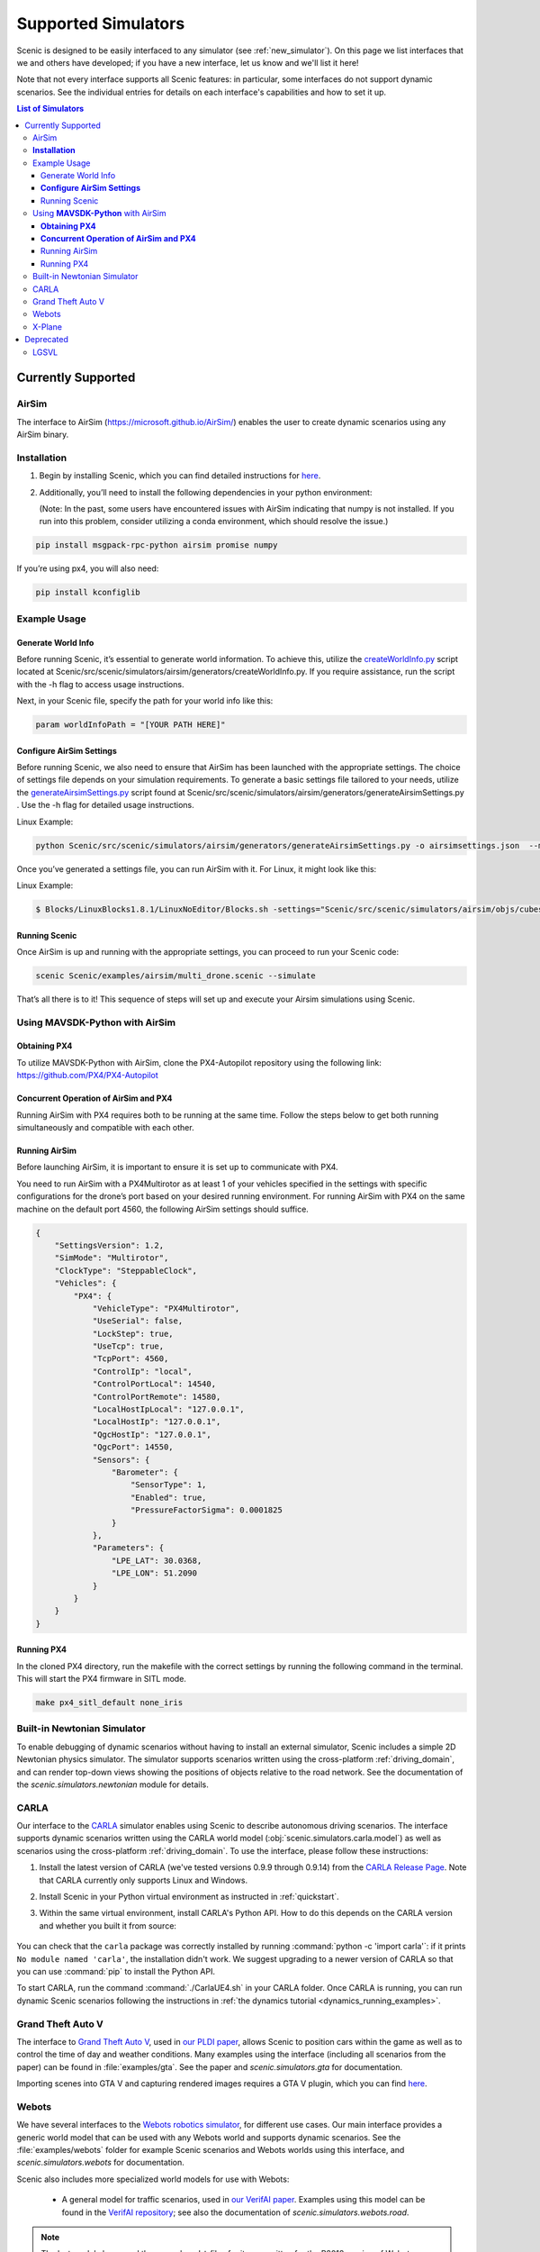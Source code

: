 ..  _simulators:

********************
Supported Simulators
********************

Scenic is designed to be easily interfaced to any simulator (see :ref:`new_simulator`).
On this page we list interfaces that we and others have developed; if you have a new interface, let us know and we'll list it here!

Note that not every interface supports all Scenic features: in particular, some interfaces do not support dynamic scenarios.
See the individual entries for details on each interface's capabilities and how to set it up.

.. contents:: List of Simulators
   :local:



Currently Supported
===================

AirSim
------

The interface to AirSim (https://microsoft.github.io/AirSim/) enables
the user to create dynamic scenarios using any AirSim binary.

**Installation**
----------------

1. Begin by installing Scenic, which you can find detailed instructions
   for
   `here <https://scenic-lang.readthedocs.io/en/latest/quickstart.html>`__.

2. Additionally, you’ll need to install the following dependencies in
   your python environment:

   (Note: In the past, some users have encountered issues with AirSim
   indicating that numpy is not installed. If you run into this problem,
   consider utilizing a conda environment, which should resolve the
   issue.)

.. code:: bash

   pip install msgpack-rpc-python airsim promise numpy

If you’re using px4, you will also need:

.. code:: jsx

   pip install kconfiglib

Example Usage
-------------

Generate World Info
~~~~~~~~~~~~~~~~~~~

Before running Scenic, it’s essential to generate world information. To
achieve this, utilize the
`createWorldInfo.py <http://createworldinfo.py/>`__ script located at
Scenic/src/scenic/simulators/airsim/generators/createWorldInfo.py. If
you require assistance, run the script with the -h flag to access usage
instructions.

Next, in your Scenic file, specify the path for your world info like
this:

.. code:: python

   param worldInfoPath = "[YOUR PATH HERE]"

**Configure AirSim Settings**
~~~~~~~~~~~~~~~~~~~~~~~~~~~~~

Before running Scenic, we also need to ensure that AirSim has been
launched with the appropriate settings. The choice of settings file
depends on your simulation requirements. To generate a basic settings
file tailored to your needs, utilize the
`generateAirsimSettings.py <http://generateairsimsettings.py/>`__ script
found at
Scenic/src/scenic/simulators/airsim/generators/generateAirsimSettings.py
. Use the -h flag for detailed usage instructions.

Linux Example:

.. code:: bash

   python Scenic/src/scenic/simulators/airsim/generators/generateAirsimSettings.py -o airsimsettings.json  --maxdrones 5

Once you’ve generated a settings file, you can run AirSim with it. For
Linux, it might look like this:

Linux Example:

.. code:: bash

   $ Blocks/LinuxBlocks1.8.1/LinuxNoEditor/Blocks.sh -settings="Scenic/src/scenic/simulators/airsim/objs/cubes/airsimSettings.json"

Running Scenic
~~~~~~~~~~~~~~

Once AirSim is up and running with the appropriate settings, you can
proceed to run your Scenic code:

.. code:: bash

   scenic Scenic/examples/airsim/multi_drone.scenic --simulate

That’s all there is to it! This sequence of steps will set up and
execute your Airsim simulations using Scenic.

Using **MAVSDK-Python** with AirSim
-----------------------------------

**Obtaining PX4**
~~~~~~~~~~~~~~~~~

To utilize MAVSDK-Python with AirSim, clone the PX4-Autopilot repository
using the following link: https://github.com/PX4/PX4-Autopilot

**Concurrent Operation of AirSim and PX4**
~~~~~~~~~~~~~~~~~~~~~~~~~~~~~~~~~~~~~~~~~~

Running AirSim with PX4 requires both to be running at the same time.
Follow the steps below to get both running simultaneously and compatible
with each other.

Running AirSim
~~~~~~~~~~~~~~

Before launching AirSim, it is important to ensure it is set up to
communicate with PX4.

You need to run AirSim with a PX4Multirotor as at least 1 of your
vehicles specified in the settings with specific configurations for the
drone’s port based on your desired running environment. For running
AirSim with PX4 on the same machine on the default port 4560, the
following AirSim settings should suffice.

.. code:: jsx

   {
       "SettingsVersion": 1.2,
       "SimMode": "Multirotor",
       "ClockType": "SteppableClock",
       "Vehicles": {
           "PX4": {
               "VehicleType": "PX4Multirotor",
               "UseSerial": false,
               "LockStep": true,
               "UseTcp": true,
               "TcpPort": 4560,
               "ControlIp": "local",
               "ControlPortLocal": 14540,
               "ControlPortRemote": 14580,
               "LocalHostIpLocal": "127.0.0.1",
               "LocalHostIp": "127.0.0.1",
               "QgcHostIp": "127.0.0.1",
               "QgcPort": 14550,
               "Sensors": {
                   "Barometer": {
                       "SensorType": 1,
                       "Enabled": true,
                       "PressureFactorSigma": 0.0001825
                   }
               },
               "Parameters": {
                   "LPE_LAT": 30.0368,
                   "LPE_LON": 51.2090
               }
           }
       }
   }

Running PX4
~~~~~~~~~~~

In the cloned PX4 directory, run the makefile with the correct settings
by running the following command in the terminal. This will start the
PX4 firmware in SITL mode.

.. code:: jsx

   make px4_sitl_default none_iris

Built-in Newtonian Simulator
----------------------------

To enable debugging of dynamic scenarios without having to install an external simulator, Scenic includes a simple 2D Newtonian physics simulator.
The simulator supports scenarios written using the cross-platform :ref:`driving_domain`, and can render top-down views showing the positions of objects relative to the road network.
See the documentation of the `scenic.simulators.newtonian` module for details.


CARLA
-----

Our interface to the `CARLA <https://carla.org/>`_ simulator enables using Scenic to describe autonomous driving scenarios.
The interface supports dynamic scenarios written using the CARLA world model (:obj:`scenic.simulators.carla.model`) as well as scenarios using the cross-platform :ref:`driving_domain`.
To use the interface, please follow these instructions:

1. Install the latest version of CARLA (we've tested versions 0.9.9 through 0.9.14) from the `CARLA Release Page <https://github.com/carla-simulator/carla/releases>`_.
   Note that CARLA currently only supports Linux and Windows.
2. Install Scenic in your Python virtual environment as instructed in :ref:`quickstart`.
3. Within the same virtual environment, install CARLA's Python API.
   How to do this depends on the CARLA version and whether you built it from source:

	.. tabs::

		.. tab:: 0.9.12+

			Run the following command, replacing ``X.Y.Z`` with the version of CARLA you installed:

			.. code-block:: text

				python -m pip install carla==X.Y.Z

		.. tab:: Older Versions

			For older versions of CARLA, you'll need to install its Python API from the provided ``.egg`` file.
			If your system has the :command:`easy_install` command, you can run:

			.. code-block:: text

				easy_install /PATH_TO_CARLA_FOLDER/PythonAPI/carla/dist/carla-0.9.9-py3.7-linux-x86_64.egg

			The exact name of the ``.egg`` file may vary depending on the version of CARLA you installed; make sure to use the file for Python 3, not 2.
			You may get an error message saying ``Could not find suitable distribution``, which you can ignore.

			The :command:`easy_install` command is deprecated and may not exist if you have a newer version of Python.
			In that case, you can try setting your ``PYTHONPATH`` environment variable to include the egg with a command like:

			.. code-block:: text

				export PYTHONPATH=/PATH_TO_CARLA_FOLDER/PythonAPI/carla/dist/carla-0.9.9-py3.7-linux-x86_64.egg

		.. tab:: Built from Source

			If you built CARLA from source, the process is more involved: see the detailed instructions `here <https://carla.readthedocs.io/en/latest/start_quickstart/#install-client-library>`__.

You can check that the ``carla`` package was correctly installed by running :command:`python -c 'import carla'`: if it prints ``No module named 'carla'``, the installation didn't work.
We suggest upgrading to a newer version of CARLA so that you can use :command:`pip` to install the Python API.

To start CARLA, run the command :command:`./CarlaUE4.sh` in your CARLA folder.
Once CARLA is running, you can run dynamic Scenic scenarios following the instructions in :ref:`the dynamics tutorial <dynamics_running_examples>`.


Grand Theft Auto V
------------------

The interface to `Grand Theft Auto V <https://www.rockstargames.com/V/>`_, used in `our PLDI paper`_, allows Scenic to position cars within the game as well as to control the time of day and weather conditions.
Many examples using the interface (including all scenarios from the paper) can be found in :file:`examples/gta`.
See the paper and `scenic.simulators.gta` for documentation.

Importing scenes into GTA V and capturing rendered images requires a GTA V plugin, which you can find `here <https://github.com/xyyue/scenic2gta>`__.


Webots
------

We have several interfaces to the `Webots robotics simulator <https://cyberbotics.com/>`_, for different use cases.
Our main interface provides a generic world model that can be used with any Webots world and supports dynamic scenarios.
See the :file:`examples/webots` folder for example Scenic scenarios and Webots worlds using this interface, and `scenic.simulators.webots` for documentation.

Scenic also includes more specialized world models for use with Webots:

	* A general model for traffic scenarios, used in `our VerifAI paper`_.
	  Examples using this model can be found in the `VerifAI repository`_; see also the documentation of `scenic.simulators.webots.road`.

.. note::

	The last model above, and the example ``.wbt`` files for it, was written for the R2018 version of Webots.
	Relatively minor changes would be required to make it work with the newer `open source versions of Webots <https://github.com/cyberbotics/webots>`_.
	We may get around to porting them eventually; we'd also gladly accept a pull request!

.. _xplane:

X-Plane
-------

Our interface to the `X-Plane flight simulator <https://www.x-plane.com>`_ enables using Scenic to describe aircraft taxiing scenarios.
This interface is part of the VerifAI toolkit; documentation and examples can be found in the `VerifAI repository`_.

.. _our PLDI paper: https://arxiv.org/abs/1809.09310

.. _our VerifAI paper: https://doi.org/10.1007/978-3-030-25540-4_25

.. _VerifAI repository: https://github.com/BerkeleyLearnVerify/VerifAI




Deprecated
==========

Scenic previously provided interfaces to these simulators, but no longer does.
See individual entries for the last version of Scenic providing the interface and the reason it is no longer supported.

LGSVL
-----

The LGSVL simulator (a.k.a. SVL Simulator) was deprecated in Scenic 3.0, with the last version of Scenic supporting this simulator being 2.1. The original simulator is no longer usable due to LG shutting down its cloud service, but we are open to a PR targeting one of its forks.
